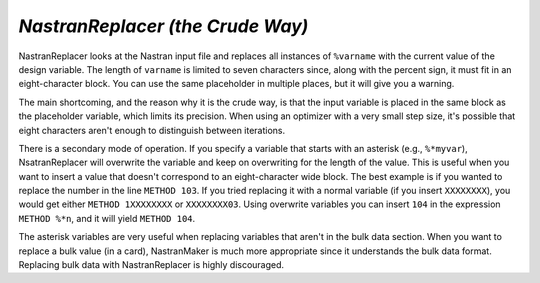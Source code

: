 .. index:: NastranReplacer

.. _NastranReplacer:

*NastranReplacer (the Crude Way)* 
~~~~~~~~~~~~~~~~~~~~~~~~~~~~~~~~~~

NastranReplacer looks at the Nastran input file and replaces all instances of ``%varname`` with the current
value of the design variable. The length of ``varname`` is limited to seven characters since, along with the
percent sign, it must fit in an eight-character block. You can use the same placeholder in multiple places,
but it will give you a warning.

The main shortcoming, and the reason why it is the crude way, is that the input variable is placed in the
same block as the placeholder variable, which limits its precision. When using an optimizer with a very
small step size, it's possible that eight characters aren't enough to distinguish between iterations.

There is a secondary mode of operation. If you specify a variable that starts with an asterisk (e.g.,
``%*myvar``), NsatranReplacer will overwrite the variable and keep on overwriting for the length of the
value. This is useful when you want to insert a value that doesn't correspond to an eight-character wide
block. The best example is if you wanted to replace the number in the line ``METHOD 103``. If you tried
replacing it with a normal variable (if you insert ``XXXXXXXX``), you would get either ``METHOD 1XXXXXXXX``
or ``XXXXXXXX03``. Using overwrite variables you can insert ``104`` in the expression ``METHOD %*n``, and it
will yield ``METHOD 104``.

The asterisk variables are very useful when replacing variables that aren't in the bulk data section. When
you want to replace a bulk value (in a card), NastranMaker is much more appropriate since it understands
the bulk data format. Replacing bulk data with NastranReplacer is highly discouraged.


